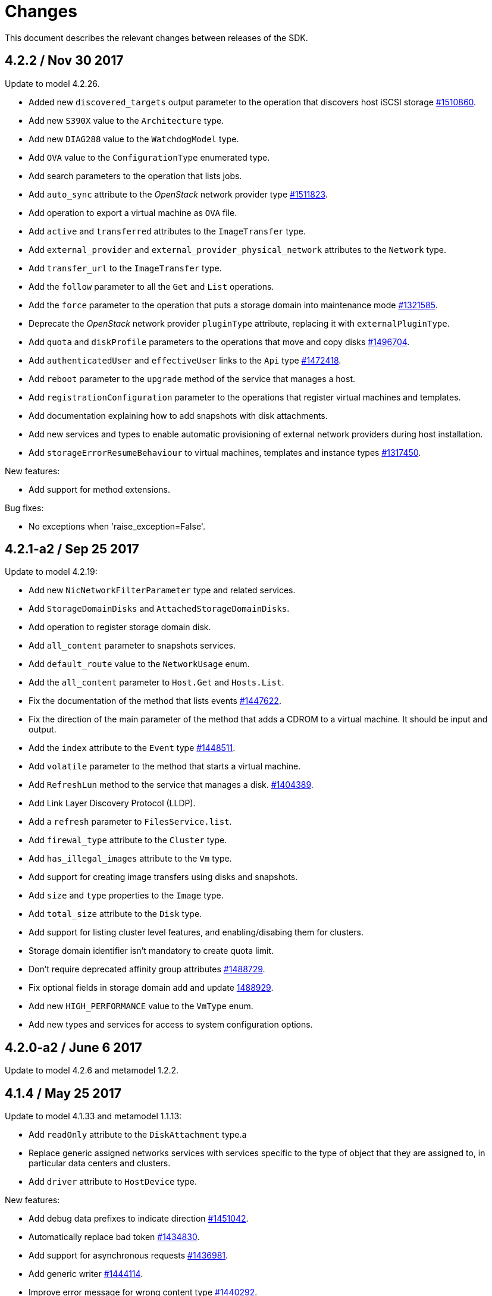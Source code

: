 = Changes

This document describes the relevant changes between releases of the SDK.

== 4.2.2 / Nov 30 2017
Update to model 4.2.26.

* Added new `discovered_targets` output parameter to the operation that
  discovers host iSCSI storage
  https://bugzilla.redhat.com/1510860[#1510860].

* Add new `S390X` value to the `Architecture` type.

* Add new `DIAG288` value to the `WatchdogModel` type.

* Add `OVA` value to the `ConfigurationType` enumerated type.

* Add search parameters to the operation that lists jobs.

* Add `auto_sync` attribute to the _OpenStack_ network provider type
  https://bugzilla.redhat.com/1511823[#1511823].

* Add operation to export a virtual machine as `OVA` file.

* Add `active` and `transferred` attributes to the `ImageTransfer` type.

* Add `external_provider` and `external_provider_physical_network`
  attributes to the `Network` type.

* Add `transfer_url` to the `ImageTransfer` type.

* Add the `follow` parameter to all the `Get` and `List` operations.

* Add the `force` parameter to the operation that puts a storage domain
  into maintenance mode https://bugzilla.redhat.com/1321585[#1321585].

* Deprecate the _OpenStack_ network provider `pluginType` attribute,
  replacing it with `externalPluginType`.

* Add `quota` and `diskProfile` parameters to the operations that move
  and copy disks https://bugzilla.redhat.com/1496704[#1496704].

* Add `authenticatedUser` and `effectiveUser` links to the `Api` type
  https://bugzilla.redhat.com/472418[#1472418].

* Add `reboot` parameter to the `upgrade` method of the service that
  manages a host.

* Add `registrationConfiguration` parameter to the operations that
  register virtual machines and templates.

* Add documentation explaining how to add snapshots with disk
  attachments.

* Add new services and types to enable automatic provisioning of
  external network providers during host installation.

* Add `storageErrorResumeBehaviour` to virtual machines, templates and
  instance types https://bugzilla.redhat.com/1317450[#1317450].

New features:

* Add support for method extensions.

Bug fixes:

* No exceptions when 'raise_exception=False'.

== 4.2.1-a2 / Sep 25 2017

Update to model 4.2.19:

* Add new `NicNetworkFilterParameter` type and related services.

* Add `StorageDomainDisks` and `AttachedStorageDomainDisks`.

* Add operation to register storage domain disk.

* Add `all_content` parameter to snapshots services.

* Add `default_route` value to the `NetworkUsage` enum.

* Add the `all_content` parameter to `Host.Get` and `Hosts.List`.

* Fix the documentation of the method that lists events
  https://bugzilla.redhat.com/1447622[#1447622].

* Fix the direction of the main parameter of the method that adds a
  CDROM to a virtual machine. It should be input and output.

* Add the `index` attribute to the `Event` type
  https://bugzilla.redhat.com/1448511[#1448511].

* Add `volatile` parameter to the method that starts a virtual machine.

* Add `RefreshLun` method to the service that manages a disk.
  https://bugzilla.redhat.com/1404389[#1404389].

* Add Link Layer Discovery Protocol (LLDP).

* Add a `refresh` parameter to `FilesService.list`.

* Add `firewal_type` attribute to the `Cluster` type.

* Add `has_illegal_images` attribute to the `Vm` type.

* Add support for creating image transfers using disks and snapshots.

* Add `size` and `type` properties to the `Image` type.

* Add `total_size` attribute to the `Disk` type.

* Add support for listing cluster level features, and enabling/disabing
  them for clusters.

* Storage domain identifier isn't mandatory to create quota limit.

* Don't require deprecated affinity group attributes
  https://bugzilla.redhat.com/1488729[#1488729].

* Fix optional fields in storage domain add and update
  https://bugzilla.redhat.com/1488929[1488929].

* Add new `HIGH_PERFORMANCE` value to the `VmType` enum.

* Add new types and services for access to system configuration options.

== 4.2.0-a2 / June 6 2017
Update to model 4.2.6 and metamodel 1.2.2.

== 4.1.4 / May 25 2017
Update to model 4.1.33 and metamodel 1.1.13:

 * Add `readOnly` attribute to the `DiskAttachment` type.a

 * Replace generic assigned networks services with services specific to
   the type of object that they are assigned to, in particular data
   centers and clusters.

 * Add `driver` attribute to `HostDevice` type.

New features:

 * Add debug data prefixes to indicate direction
   https://bugzilla.redhat.com/1451042[#1451042].

 * Automatically replace bad token
   https://bugzilla.redhat.com/1434830[#1434830].

 * Add support for asynchronous requests
   https://bugzilla.redhat.com/1436981[#1436981].

 * Add generic writer
   https://bugzilla.redhat.com/1444114[#1444114].

 * Improve error message for wrong content type
   https://bugzilla.redhat.com/1440292[#1440292].

Improved examples.

== 4.1.3 / Mar 15 2017

Update to model 4.1.33 and metamodel 1.1.13:

* Replace the `Seal` operation of the service that manages a template
  with a new `seal` parameter in the operation that adds a template
  https://bugzilla.redhat.com/1335642[#1335642].

* Add `unregistered` parameter for the operations to list disks,
  virtual machines, and templates in storage domains
  https://bugzilla.redhat.com/1428159[#1428159].

* Fix the direction of the `statistic` parameter of the `Statistic`
  service, must be out only.

* Revert the addition of the operation to update disks.

== 4.1.2 / Mar 03 2017

Bug fixes:

 * Read correctly attributes with enum values.

 * Don't avoid reserved words in enum values text

== 4.1.1 / Mar 02 2017

Update to model 4.1.31 and metamodel 1.1.12:

New features:

  * Add `auto_storage_select` attribute to the `VmPool` type.

  * Add IPv6 details to the `NicConfiguration` type.

  * Add NFS 4.2 support.

  * Add new `lease` attribute to virtual machines and templates.

  * Add `execution_host` link to the `Step` type.

  * Add `initial_size` attribute to the `Disk` type.

  * Add `succeeded` parameter to the operation that end an external job.

  * Add support for custom headers and query parameters.

  * Support strings as parameters to the `Reader.read` method.

Bug fixes:

* Move `vnic_profile_mappings` and `reassign_bad_macs` from
  the `import` operation to the `register` operation
  https://bugzilla.redhat.com/1425731[#1425731].

* Ignore unsupported Enum values.

* Merge link with element if it has same name.

== 4.1.0 / Jan 31 2017

Update to model 4.1.29:

* Documentation improvements.

* Add new `lease` attribute to virtual machines and templates.

* Add `execution_host` link to the `Step` type.

* Add `initial_size` attribute to the `Disk` type.

* Add `succeeded` parameter to the operation that end an external job.

Update to metamodel 1.1.10:

* Fix reading of XML attributes of enum types
  https://bugzilla.redhat.com/1408839[#1408839]

== 4.1.0-a1 / Jan 9 2017

Update to model 4.1.24:

* Added new `v4` value to the `StorageFormat` enum.

* Add `seal` operation to the service that manages templates.

* Add `progress` attribute to the `Disk` and `Step` types.

* Add `allow_partial_import` parameter to the operations that import
  virtual machines and templates.

* Add `ticket` operation to the service that manages the graphics
  console of a virtual machine.

* Added `urandom` to the `RngSource` enumerated type.

* Added `migratable` flag to the `VnicProfile` type.

* Add `gluster_tuned_profile` to the `Cluster` type.

* Add `skip_if_gluster_bricks_up` and `skip_if_gluster_quorum_not_met`
  attributes to the `FencingPolicy` type.

* Add the `ImageTransferDirection` enumerated type and the `direction`
  attribute to the `ImageTransfer` type.

* Replace the generic `GraphicsConsole` and `GraphicsConsoles` with
  specific services for virtual machines, templates and instance
  types.

* Deprecate the `legacy` USB type.

* Add `remoteviewerconnectionfile` action to the `GraphicsConsole`
  service.

* Add `max` attribute to the `MemoryPolicy` type.

* Make `Ip.version` optional.

* Add the `active_slave` link to the `Bonding` type.

* Add DNS configuration support to `Network` and `NetworkAttachment`.

* Add the `uses_scsi_reservation` attribute to the `DiskAttachment`
  type.

* Add the `sparsify` method to `DiskService`.

* Add the `discard_max_size` and `discard_zeroes_data` to the `LogicalUnit`
  type.

* Add `logical_name` attribute to the disk attachment type.

* Add the `upgradecheck` action to the host service.

* Add the `original_template` link to the virtual machine type.

* Check return code of the HTTP reponses

New features:

* Enable compression by default https://bugzilla.redhat.com/1367826[#1367826].

== 4.0.4 / Tue 15 2016

Bug fixes:

* Use COPYPOSTFIELDS for HTTP POST data https://bugzilla.redhat.com/1392878[#1392878].

== 4.0.3 / Oct 26 2016

Update to model 4.0.37 and metamodel 1.0.21.

New features:

* Add examples to the RPM packages.

* Accept 200 code for 'Add' methods.

Bug fixes:

* Add missing `template` and `storage_domain` parameters to the
  operation that imports an image.

* Add the `next_run` parameter to the operation that updates a virtual
  machine.

* Add the `all_content` parameters to the operations that list and
  retrieve virtual machines.

* Fix building of SDK on Mac OS environment.

== 4.0.2 / Sep 27 2016

Update to model 4.0.35 and metamodel 1.0.20.

New features:

* Add the `sparsify` method to `DiskService`.

* Add the `discardMaxSize` and `discardZeroesData` to the `LogicalUnit` type.

* Add services to support disk attachments of virtual machines available
  for import from storage domains.

Bug fixes:

* Fix the type of the `ticket` parameter of the `VmService.ticket` method.

* Fix the type of the `authentication_method` attribute of the `Ssh` type.

* Rename the `AuthenticationMethod` enum type to `SshAuthenticationMethod`.

* Fix the name of the `exclusive` parameter o the `TemplateService.export` method.

* Add the missing `cluster` parameter to the `OpenstackImageService.import` method.

* Empty list is not written to XML.

* Fix generating of singular and plural tag names.

== 4.0.1 / Sep 6 2016

Update to model 4.0.33.

New features:

* Add the `custom_scheduling_policy_properties` attribute to the
  `Cluster` type.

* Add services and types to support transfer of images.

* Improve type checking.

Bug fixes:

* Remove the `add` and `remove` operations of virtual machine
  CDROMs.

* Fix the type of the `usages` attribute of the `Network` type, it
  should be a list of values of the `NetworkUsage` enum, not a list
  of strings.

* Fix reading of lists of elements https://bugzilla.redhat.com/1373431[#1373431].

* Accept `action` and `fault` from actions.

* Fix reading of list of primitive and enum types.

* Avoid of reading fault response in case response body is empty.
